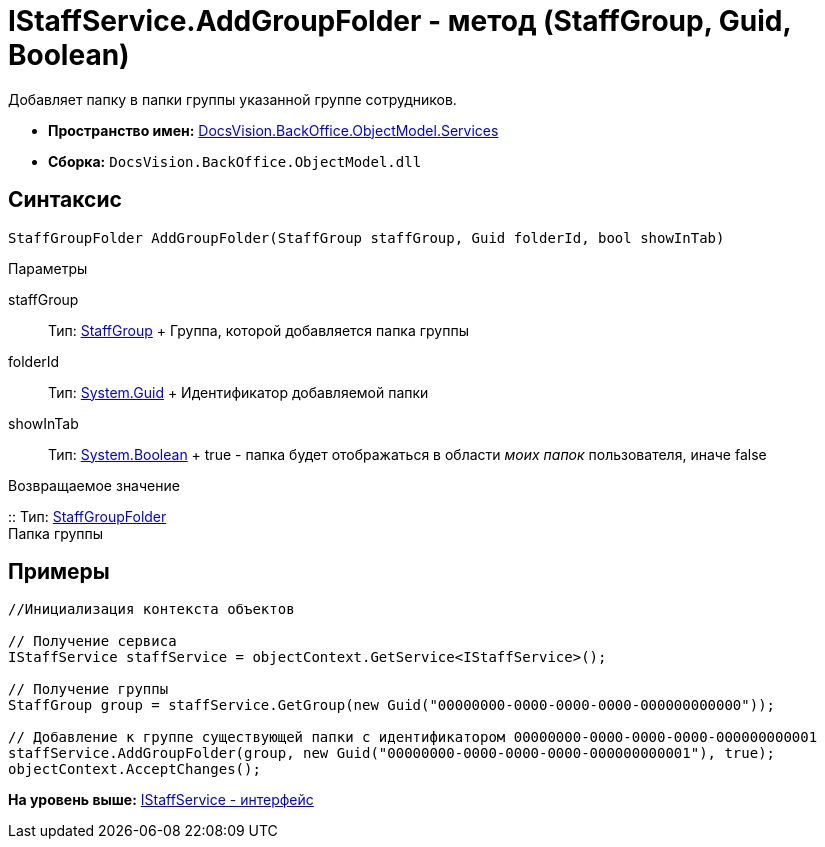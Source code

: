 = IStaffService.AddGroupFolder - метод (StaffGroup, Guid, Boolean)

Добавляет папку в папки группы указанной группе сотрудников.

* [.keyword]*Пространство имен:* xref:Services_NS.adoc[DocsVision.BackOffice.ObjectModel.Services]
* [.keyword]*Сборка:* [.ph .filepath]`DocsVision.BackOffice.ObjectModel.dll`

== Синтаксис

[source,pre,codeblock,language-csharp]
----
StaffGroupFolder AddGroupFolder(StaffGroup staffGroup, Guid folderId, bool showInTab)
----

Параметры

staffGroup::
  Тип: xref:../StaffGroup_CL.adoc[StaffGroup]
  +
  Группа, которой добавляется папка группы
folderId::
  Тип: http://msdn.microsoft.com/ru-ru/library/system.guid.aspx[System.Guid]
  +
  Идентификатор добавляемой папки
showInTab::
  Тип: http://msdn.microsoft.com/ru-ru/library/system.boolean.aspx[System.Boolean]
  +
  true - папка будет отображаться в области [.dfn .term]_моих папок_ пользователя, иначе false

Возвращаемое значение

::
  Тип: xref:../StaffGroupFolder_CL.adoc[StaffGroupFolder]
  +
  Папка группы

== Примеры

[source,pre,codeblock,language-csharp]
----
//Инициализация контекста объектов

// Получение сервиса
IStaffService staffService = objectContext.GetService<IStaffService>();

// Получение группы
StaffGroup group = staffService.GetGroup(new Guid("00000000-0000-0000-0000-000000000000"));

// Добавление к группе существующей папки с идентификатором 00000000-0000-0000-0000-000000000001
staffService.AddGroupFolder(group, new Guid("00000000-0000-0000-0000-000000000001"), true);
objectContext.AcceptChanges();
----

*На уровень выше:* xref:../../../../../api/DocsVision/BackOffice/ObjectModel/Services/IStaffService_IN.adoc[IStaffService - интерфейс]
